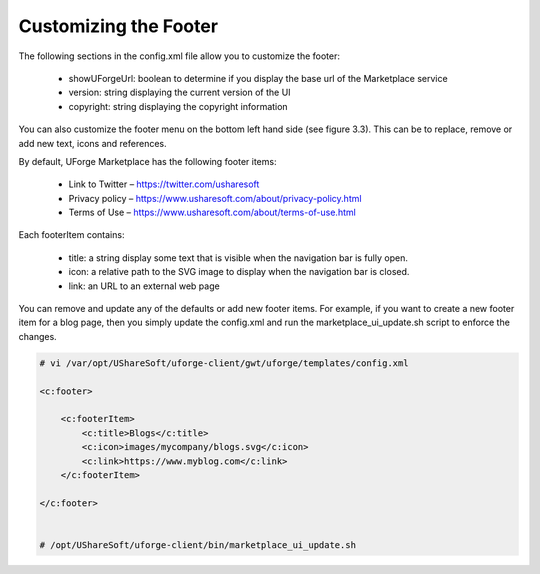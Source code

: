 .. Copyright (c) 2007-2016 UShareSoft, All rights reserved

.. _rebrand-footer:

Customizing the Footer
----------------------

The following sections in the config.xml file allow you to customize the footer:

	* showUForgeUrl: boolean to determine if you display the base url of the Marketplace service
	* version: string displaying the current version of the UI
	* copyright: string displaying the copyright information

You can also customize the footer menu on the bottom left hand side (see figure 3.3).  This can be to replace, remove or add new text, icons and references.

By default, UForge Marketplace has the following footer items:

	* Link to Twitter – https://twitter.com/usharesoft
	* Privacy policy – https://www.usharesoft.com/about/privacy-policy.html
	* Terms of Use – https://www.usharesoft.com/about/terms-of-use.html

Each footerItem contains:

	* title: a string display some text that is visible when the navigation bar is fully open.
	* icon: a relative path to the SVG image to display when the navigation bar is closed.
	* link: an URL to an external web page

You can remove and update any of the defaults or add new footer items.  For example, if you want to create a new footer item for a blog page, then you simply update the config.xml and run the marketplace_ui_update.sh script to enforce the changes.

.. code-block:: shell

	# vi /var/opt/UShareSoft/uforge-client/gwt/uforge/templates/config.xml

	<c:footer>

	    <c:footerItem>
	        <c:title>Blogs</c:title>
	        <c:icon>images/mycompany/blogs.svg</c:icon>
	        <c:link>https://www.myblog.com</c:link>
	    </c:footerItem>

	</c:footer>


	# /opt/UShareSoft/uforge-client/bin/marketplace_ui_update.sh

